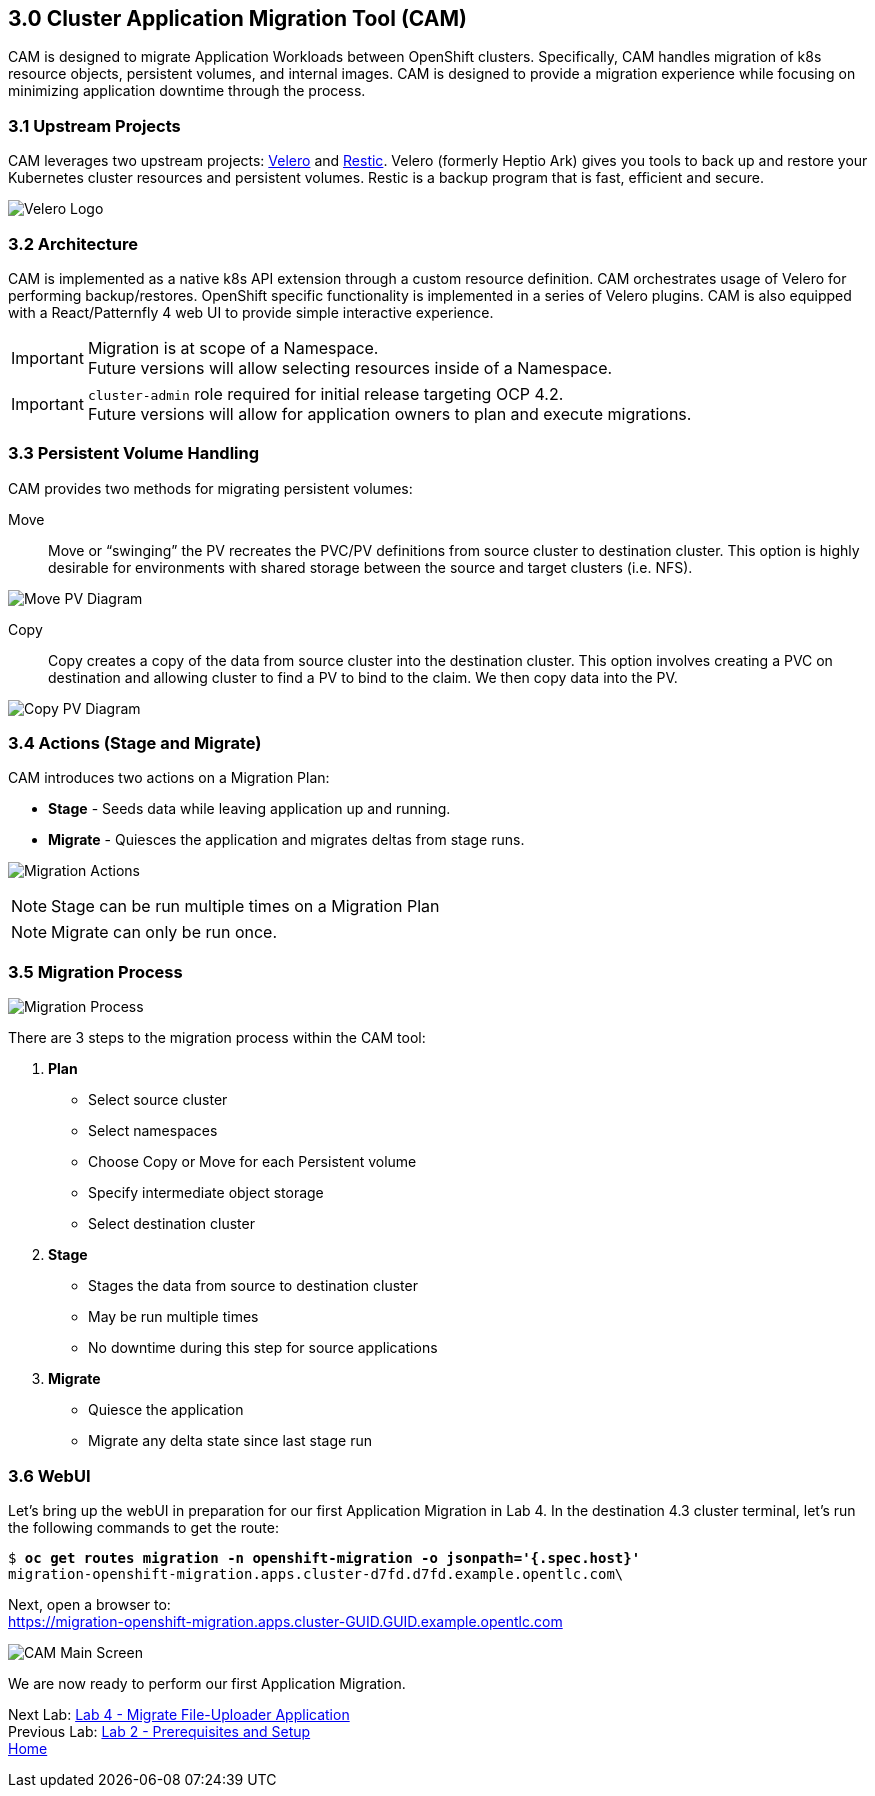 == 3.0 Cluster Application Migration Tool (CAM)

CAM is designed to migrate Application Workloads between OpenShift clusters. Specifically, CAM handles migration of k8s resource objects, persistent volumes, and internal images. CAM is designed to provide a migration experience while focusing on minimizing application downtime through the process.

=== 3.1 Upstream Projects

CAM leverages two upstream projects: https://github.com/heptio/velero[Velero] and https://restic.net/[Restic]. Velero (formerly Heptio Ark) gives you tools to back up and restore your Kubernetes cluster resources and persistent volumes. Restic is a backup program that is fast, efficient and secure.

image:./screenshots/lab3/velero.png[Velero Logo]

=== 3.2 Architecture

CAM is implemented as a native k8s API extension through a custom resource definition. CAM orchestrates usage of Velero for performing backup/restores. OpenShift specific functionality is implemented in a series of Velero plugins. CAM is also equipped with a React/Patternfly 4 web UI to provide simple interactive experience.


IMPORTANT: Migration is at scope of a Namespace. +
Future versions will allow selecting resources inside of a Namespace.

IMPORTANT: `cluster-admin` role required for initial release targeting OCP 4.2. +
Future versions will allow for application owners to plan and execute migrations.

=== 3.3 Persistent Volume Handling

CAM provides two methods for migrating persistent volumes:

Move:: Move or "`swinging`" the PV recreates the PVC/PV definitions from source cluster to destination cluster. This option is highly desirable for environments with shared storage between the source and target clusters (i.e. NFS).

image:./screenshots/lab3/movepv.png[Move PV Diagram]

Copy:: Copy creates a copy of the data from source cluster into the destination cluster. This option involves creating a PVC on destination and allowing cluster to find a PV to bind to the claim. We then copy data into the PV.

image:./screenshots/lab3/copypv.png[Copy PV Diagram]

=== 3.4 Actions (Stage and Migrate)

CAM introduces two actions on a Migration Plan:

* *Stage* - Seeds data while leaving application up and running.
* *Migrate* - Quiesces the application and migrates deltas from stage runs.

image:./screenshots/lab3/stage-migrate.png[Migration Actions]

NOTE: Stage can be run multiple times on a Migration Plan

NOTE: Migrate can only be run once.

=== 3.5 Migration Process

image:./screenshots/lab3/mig-process.png[Migration Process]

There are 3 steps to the migration process within the CAM tool:


. *Plan*

* Select source cluster
* Select namespaces
* Choose Copy or Move for each Persistent volume
* Specify intermediate object storage
* Select destination cluster

. *Stage*

* Stages the data from source to destination cluster
* May be run multiple times
* No downtime during this step for source applications

. *Migrate*

* Quiesce the application
* Migrate any delta state since last stage run

=== 3.6 WebUI

Let’s bring up the webUI in preparation for our first Application Migration in Lab 4. In the destination 4.3 cluster terminal, let’s run the following commands to get the route:

[subs=+quotes]
--------------------------------------------------------------------------------
$ **oc get routes migration -n openshift-migration -o jsonpath='{.spec.host}'**
migration-openshift-migration.apps.cluster-d7fd.d7fd.example.opentlc.com\
--------------------------------------------------------------------------------

Next, open a browser to: +
https://migration-openshift-migration.apps.cluster-GUID.GUID.example.opentlc.com

image:./screenshots/lab3/cam-main-screen.png[CAM Main Screen]

We are now ready to perform our first Application Migration.

Next Lab: link:./4.adoc[Lab 4 - Migrate File-Uploader Application] +
Previous Lab: link:./2.adoc[Lab 2 - Prerequisites and Setup] +
link:./README.adoc[Home]
